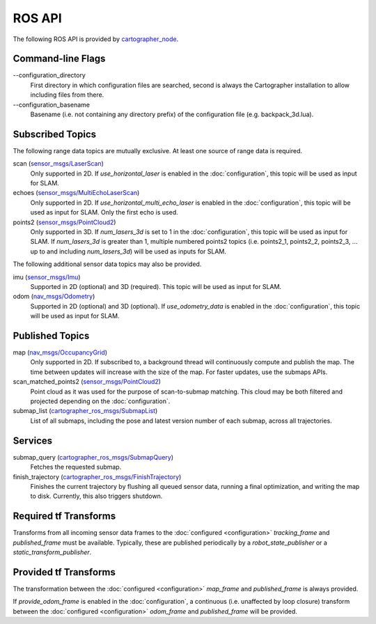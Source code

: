 .. Copyright 2016 The Cartographer Authors

.. Licensed under the Apache License, Version 2.0 (the "License");
   you may not use this file except in compliance with the License.
   You may obtain a copy of the License at

..      http://www.apache.org/licenses/LICENSE-2.0

.. Unless required by applicable law or agreed to in writing, software
   distributed under the License is distributed on an "AS IS" BASIS,
   WITHOUT WARRANTIES OR CONDITIONS OF ANY KIND, either express or implied.
   See the License for the specific language governing permissions and
   limitations under the License.

=======
ROS API
=======

The following ROS API is provided by `cartographer_node`_.

Command-line Flags
==================

.. TODO(damonkohler): Use an options list if it can be made to render nicely.

\-\-configuration_directory
  First directory in which configuration files are searched, second is always
  the Cartographer installation to allow including files from there.

\-\-configuration_basename
  Basename (i.e. not containing any directory prefix) of the configuration file
  (e.g. backpack_3d.lua).

Subscribed Topics
=================

The following range data topics are mutually exclusive. At least one source of
range data is required.

scan (`sensor_msgs/LaserScan`_)
  Only supported in 2D. If *use_horizontal_laser* is enabled in the
  :doc:`configuration`, this topic will be used as input for SLAM.

echoes (`sensor_msgs/MultiEchoLaserScan`_)
  Only supported in 2D. If *use_horizontal_multi_echo_laser* is enabled in the
  :doc:`configuration`, this topic will be used as input for SLAM. Only the
  first echo is used.

points2 (`sensor_msgs/PointCloud2`_)
  Only supported in 3D. If *num_lasers_3d* is set to 1 in the
  :doc:`configuration`, this topic will be used as input for SLAM. If
  *num_lasers_3d* is greater than 1, multiple numbered points2 topics (i.e.
  points2_1, points2_2, points2_3, ...  up to and including *num_lasers_3d*)
  will be used as inputs for SLAM.

The following additional sensor data topics may also be provided.

imu (`sensor_msgs/Imu`_)
  Supported in 2D (optional) and 3D (required). This topic will be used as
  input for SLAM.

odom (`nav_msgs/Odometry`_)
  Supported in 2D (optional) and 3D (optional). If *use_odometry_data* is
  enabled in the :doc:`configuration`, this topic will be used as input for
  SLAM.

Published Topics
================

map (`nav_msgs/OccupancyGrid`_)
  Only supported in 2D. If subscribed to, a background thread will continuously
  compute and publish the map. The time between updates will increase with the
  size of the map. For faster updates, use the submaps APIs.

scan_matched_points2 (`sensor_msgs/PointCloud2`_)
  Point cloud as it was used for the purpose of scan-to-submap matching. This
  cloud may be both filtered and projected depending on the
  :doc:`configuration`.

submap_list (`cartographer_ros_msgs/SubmapList`_)
  List of all submaps, including the pose and latest version number of each
  submap, across all trajectories.

Services
========

submap_query (`cartographer_ros_msgs/SubmapQuery`_)
  Fetches the requested submap.

finish_trajectory (`cartographer_ros_msgs/FinishTrajectory`_)
  Finishes the current trajectory by flushing all queued sensor data, running a
  final optimization, and writing the map to disk. Currently, this also
  triggers shutdown.

Required tf Transforms
======================

Transforms from all incoming sensor data frames to the :doc:`configured
<configuration>` *tracking_frame* and *published_frame* must be available.
Typically, these are published periodically by a `robot_state_publisher` or a
`static_transform_publisher`.

Provided tf Transforms
======================

The transformation between the :doc:`configured <configuration>` *map_frame*
and *published_frame* is always provided.

If *provide_odom_frame* is enabled in the :doc:`configuration`, a continuous
(i.e. unaffected by loop closure) transform between the :doc:`configured
<configuration>` *odom_frame* and *published_frame* will be provided.

.. _robot_state_publisher: http://wiki.ros.org/robot_state_publisher
.. _static_transform_publisher: http://wiki.ros.org/tf#static_transform_publisher
.. _cartographer_node: https://github.com/googlecartographer/cartographer_ros/blob/master/cartographer_ros/cartographer_ros/node_main.cc
.. _cartographer_ros_msgs/FinishTrajectory: https://github.com/googlecartographer/cartographer_ros/blob/master/cartographer_ros_msgs/srv/FinishTrajectory.srv
.. _cartographer_ros_msgs/SubmapList: https://github.com/googlecartographer/cartographer_ros/blob/master/cartographer_ros_msgs/msg/SubmapList.msg
.. _cartographer_ros_msgs/SubmapQuery: https://github.com/googlecartographer/cartographer_ros/blob/master/cartographer_ros_msgs/srv/SubmapQuery.srv
.. _nav_msgs/OccupancyGrid: http://docs.ros.org/api/nav_msgs/html/msg/OccupancyGrid.html
.. _nav_msgs/Odometry: http://docs.ros.org/api/nav_msgs/html/msg/Odometry.html
.. _sensor_msgs/Imu: http://docs.ros.org/api/sensor_msgs/html/msg/Imu.html
.. _sensor_msgs/LaserScan: http://docs.ros.org/api/sensor_msgs/html/msg/LaserScan.html
.. _sensor_msgs/MultiEchoLaserScan: http://docs.ros.org/api/sensor_msgs/html/msg/MultiEchoLaserScan.html
.. _sensor_msgs/PointCloud2: http://docs.ros.org/api/sensor_msgs/html/msg/PointCloud2.html
